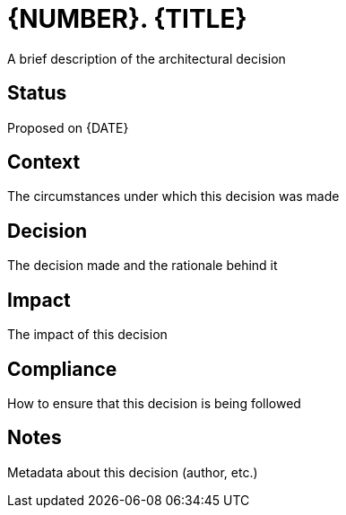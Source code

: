 = {NUMBER}. {TITLE}

A brief description of the architectural decision

:date: {DATE}

== Status

Proposed on {DATE}

== Context

The circumstances under which this decision was made

== Decision

The decision made and the rationale behind it

== Impact

The impact of this decision

== Compliance

How to ensure that this decision is being followed

== Notes

Metadata about this decision (author, etc.)
